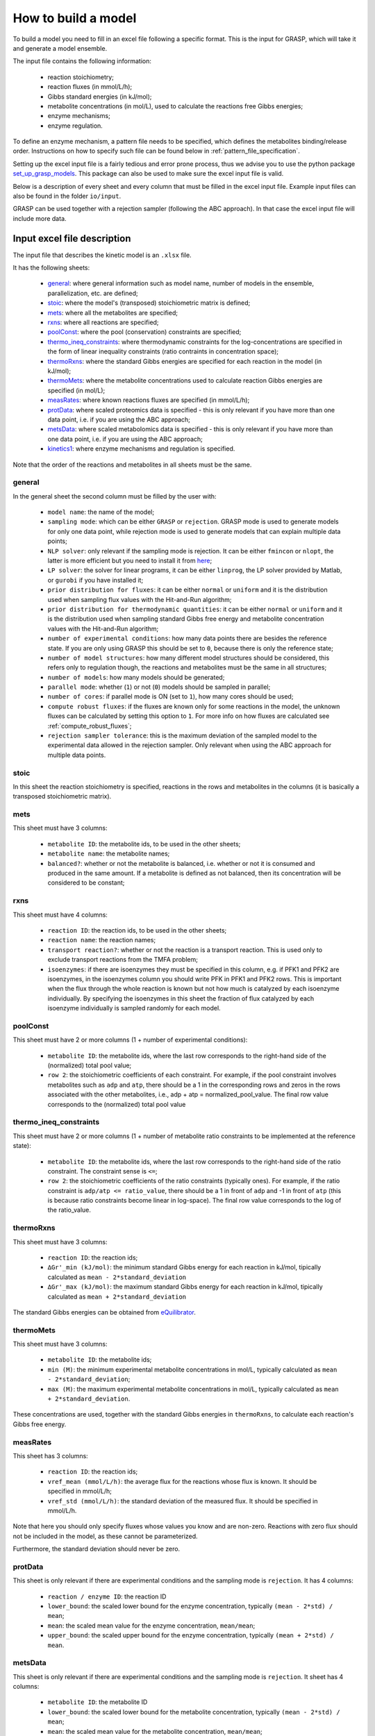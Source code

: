 How to build a model
=============================================

To build a model you need to fill in an excel file following a specific format. This is the input for GRASP, which will take it and generate a model ensemble.

The input file contains the following information:

 - reaction stoichiometry;
 - reaction fluxes (in mmol/L/h);
 - Gibbs standard energies (in kJ/mol);
 - metabolite concentrations (in mol/L), used to calculate the reactions free Gibbs energies;
 - enzyme mechanisms;
 - enzyme regulation.

To define an enzyme mechanism, a pattern file needs to be specified, which defines the metabolites binding/release order. Instructions on how to specify such file can be found below in :ref:`pattern_file_specification`.

Setting up the excel input file is a fairly tedious and error prone process, thus we advise you to use the python package  `set_up_grasp_models <https://github.com/biosustain/set_up_grasp_models>`_.
This package can also be used to make sure the excel input file is valid.

Below is a description of every sheet and every column that must be filled in the excel input file.
Example input files can also be found in the folder ``io/input``.

GRASP can be used together with a rejection sampler (following the ABC approach). In that case the excel input file will include more data.



Input excel file description
--------------------------------------------

The input file that describes the kinetic model is an ``.xlsx`` file.

It has the following sheets:

 - general_: where general information such as model name, number of models in the ensemble, parallelization, etc. are defined;
 - stoic_: where the model's (transposed) stoichiometric matrix is defined;
 - mets_: where all the metabolites are specified;
 - rxns_: where all reactions are specified;
 - poolConst_: where the pool (conservation) constraints are specified;
 - thermo_ineq_constraints_: where thermodynamic constraints for the log-concentrations are specified in the form of linear inequality constraints (ratio contraints in concentration space);
 - thermoRxns_: where the standard Gibbs energies are specified for each reaction in the model (in kJ/mol);
 - thermoMets_: where the metabolite concentrations used to calculate reaction Gibbs energies are specified (in mol/L);
 - measRates_: where known reactions fluxes are specified (in mmol/L/h);
 - protData_: where scaled proteomics data is specified - this is only relevant if you have more than one data point, i.e. if you are using the ABC approach;
 - metsData_: where scaled metabolomics data is specified - this is only relevant if you have more than one data point, i.e. if you are using the ABC approach;
 - kinetics1_: where enzyme mechanisms and regulation is specified.


Note that the order of the reactions and metabolites in all sheets must be the same.


general
^^^^^^^^^^^^^^^^^^^^^^^^^^^^^^^^^^^

In the general sheet the second column must be filled by the user with:

 - ``model name``: the name of the model;
 - ``sampling mode``: which can be either ``GRASP`` or ``rejection``. GRASP mode is used to generate models for only one data point, while rejection mode is used to generate models that can explain multiple data points;
 - ``NLP solver``: only relevant if the sampling mode is rejection. It can be either ``fmincon`` or ``nlopt``, the latter is more efficient but you need to install it from `here <https://nlopt.readthedocs.io/en/latest/>`_;
 - ``LP solver``: the solver for linear programs, it can be either ``linprog``, the LP solver provided by Matlab, or ``gurobi`` if you have installed it;
 - ``prior distribution for fluxes``: it can be either ``normal`` or ``uniform`` and it is the distribution used when sampling flux values with the Hit-and-Run algorithm;
 - ``prior distribution for thermodynamic quantities``: it can be either ``normal`` or ``uniform`` and it is the distribution used when sampling standard Gibbs free energy and metabolite concentration values with the Hit-and-Run algorithm;
 - ``number of experimental conditions``: how many data points there are besides the reference state. If you are only using GRASP this should be set to ``0``, because there is only the reference state;
 - ``number of model structures``: how many different model structures should be considered, this refers only to regulation though, the reactions and metabolites must be the same in all structures;
 - ``number of models``: how many models should be generated;
 - ``parallel mode``: whether (``1``) or not (``0``) models should be sampled in parallel;
 - ``number of cores``: if parallel mode is ON (set to ``1``), how many cores should be used;
 - ``compute robust fluxes``: if the fluxes are known only for some reactions in the model, the unknown fluxes can be calculated by setting this option to ``1``. For more info on how fluxes are calculated see :ref:`compute_robust_fluxes`;
 - ``rejection sampler tolerance``: this is the maximum deviation of the sampled model to the experimental data allowed in the rejection sampler. Only relevant when using the ABC approach for multiple data points.


stoic
^^^^^^^^^^^^^^^^^^^^^^^^^^^^^^^^^^^

In this sheet the reaction stoichiometry is specified, reactions in the rows and metabolites in the columns (it is basically a transposed stoichiometric matrix).


mets
^^^^^^^^^^^^^^^^^^^^^^^^^^^^^^^^^^^

This sheet must have 3 columns:

 - ``metabolite ID``: the metabolite ids, to be used in the other sheets;
 - ``metabolite name``: the metabolite names;
 - ``balanced?``: whether or not the metabolite is balanced, i.e.  whether or not it is consumed and produced in the same amount. If a metabolite is defined as not balanced, then its concentration will be considered to be constant;


rxns
^^^^^^^^^^^^^^^^^^^^^^^^^^^^^^^^^^^

This sheet must have 4 columns:
 
 - ``reaction ID``: the reaction ids, to be used in the other sheets;
 - ``reaction name``: the reaction names;
 - ``transport reaction?``: whether or not the reaction is a transport reaction. This is used only to exclude transport reactions from the TMFA problem;
 - ``isoenzymes``: if there are isoenzymes they must be specified in this column, e.g. if PFK1 and PFK2 are isoenzymes, in the isoenzymes column you should write PFK in PFK1 and PFK2 rows. This is important when the flux through the whole reaction is known but not how much is catalyzed by each isoenzyme individually. By specifying the isoenzymes in this sheet the fraction of flux catalyzed by each isoenzyme individually is sampled randomly for each model.



poolConst
^^^^^^^^^^^^^^^^^^^^^^^^^^^^^^^^^^^

This sheet must have 2 or more columns (1 + number of experimental conditions):
 
 - ``metabolite ID``: the metabolite ids, where the last row corresponds to the right-hand side of the (normalized) total pool value;
 - ``row 2``: the stoichiometric coefficients of each constraint. For example, if the pool constraint involves metabolites such as ``adp`` and ``atp``, there should be a 1 in the corresponding rows and zeros in the rows associated with the other metabolites, i.e., adp + atp = normalized_pool_value. The final row value corresponds to the (normalized) total pool value


thermo_ineq_constraints
^^^^^^^^^^^^^^^^^^^^^^^^^^^^^^^^^^^

This sheet must have 2 or more columns (1 + number of metabolite ratio constraints to be implemented at the reference state):
 
 - ``metabolite ID``: the metabolite ids, where the last row corresponds to the right-hand side of the ratio constraint. The constraint sense is ``<=``;
 - ``row 2``: the stoichiometric coefficients of the ratio constraints (typically ones). For example, if the ratio constraint is ``adp/atp <= ratio_value``, there should be a 1 in front of ``adp`` and -1 in front of ``atp`` (this is because ratio constraints become linear in log-space). The final row value corresponds to the log of the ratio_value.


thermoRxns
^^^^^^^^^^^^^^^^^^^^^^^^^^^^^^^^^^^

This sheet must have 3 columns:
 
 - ``reaction ID``: the reaction ids;
 - ``∆Gr'_min (kJ/mol)``: the minimum standard Gibbs energy for each reaction in kJ/mol, tipically calculated as ``mean - 2*standard_deviation``
 - ``∆Gr'_max (kJ/mol)``: the maximum standard Gibbs energy for each reaction in kJ/mol, tipically calculated as ``mean + 2*standard_deviation``

The standard Gibbs energies can be obtained from `eQuilibrator <http://equilibrator.weizmann.ac.il/>`_.


thermoMets
^^^^^^^^^^^^^^^^^^^^^^^^^^^^^^^^^^^

This sheet must have 3 columns:
 
 - ``metabolite ID``: the metabolite ids;
 - ``min (M)``: the minimum experimental metabolite concentrations in mol/L, typically calculated as ``mean - 2*standard_deviation``;
 - ``max (M)``: the maximum experimental metabolite concentrations in mol/L, typically calculated as ``mean + 2*standard_deviation``.

These concentrations are used, together with the standard Gibbs energies in ``thermoRxns``, to calculate each reaction's Gibbs free energy.


measRates
^^^^^^^^^^^^^^^^^^^^^^^^^^^^^^^^^^^

This sheet has 3 columns:

 - ``reaction ID``: the reaction ids;
 - ``vref_mean (mmol/L/h)``: the average flux for the reactions whose flux is known. It should be specified in mmol/L/h;
 - ``vref_std (mmol/L/h)``: the standard deviation of the measured flux. It should be specified in mmol/L/h.

Note that here you should only specify fluxes whose values you know and are non-zero. Reactions with zero flux should not be included in the model, as these cannot be parameterized.

Furthermore, the standard deviation should never be zero.


protData
^^^^^^^^^^^^^^^^^^^^^^^^^^^^^^^^^^^

This sheet is only relevant if there are experimental conditions and the sampling mode is ``rejection``. It has 4 columns:

 - ``reaction / enzyme ID``: the reaction ID
 - ``lower_bound``: the scaled lower bound for the enzyme concentration, typically ``(mean - 2*std) / mean``;
 - ``mean``: the scaled mean value for the enzyme concentration, ``mean/mean``;
 - ``upper_bound``: the scaled upper bound for the enzyme concentration, typically ``(mean + 2*std) / mean``.


metsData
^^^^^^^^^^^^^^^^^^^^^^^^^^^^^^^^^^^

This sheet is only relevant if there are experimental conditions and the sampling mode is ``rejection``. It sheet has 4 columns:

 - ``metabolite ID``: the metabolite ID
 - ``lower_bound``: the scaled lower bound for the metabolite concentration, typically ``(mean - 2*std) / mean``;
 - ``mean``: the scaled mean value for the metabolite concentration, ``mean/mean``;
 - ``upper_bound``: the scaled upper bound for the metabolite concentration, typically ``(mean - 2*std) / mean``.


kinetics1
^^^^^^^^^^^^^^^^^^^^^^^^^^^^^^^^^^^

This sheet has at least 11 columns (more can be added to add notes regarding references and etc.):

 - ``reaction ID``: the reaction IDs
 - ``kinetic mechanism``: the kinetic/enzyme mechanism for the reaction, e.g. ordered Bi Bi. This should be the name of the pattern file in the ``patterns`` folder where the mechanism is specified.
 - ``substrate order``: the binding order for the substrates. Substrates must be separated by a single space.
 - ``product order``: the release order for the products. Products must be separated by a single space.
 - ``promiscuous``: if the enzyme that catalyzes a given reaction is promiscuous this column should include the IDs of all the reactions catalyzed by that enzyme. Reaction IDs must be separated by a single space.
 - ``inhibitors``: metabolite IDs for inhibitors of the given reaction. The binding/release of these inhibitors should be included in the pattern file that describes the enzyme mechanism.
 - ``activators``: metabolite IDs for activators of the given reaction. The binding/release of these activators should be included in the pattern file that describes the enzyme mechanism.
 - ``negative effectors``: metabolite IDs for negative allosteric effectors. These do not need to be included in the reaction's pattern file.
 - ``positive effectors``: metabolite IDs for positive allosteric effectors. These do not need to be included in the reaction's pattern file.
 - ``allosteric``: whether or not the reaction is allosteric. In general you set this to ``1`` if there are negative/positive effectors, otherwise it's set to ``0``.
 - ``subunits``: how many subunits is the enzyme composed by. Mostly relevant for allosteric reactions.



.. _pattern_file_specification:

Pattern file specification
-----------------------------------

To define the mechanism for a given reaction/enzyme, GRASP needs a pattern file to be specified. These files should be inside the ``patterns`` folder, where you can find some examples as well.

Here we will show how to specify a pattern file.

Let's consider a uni-uni mechanism as the one below:
::

    E_c + m_3pg_c <-> E_c&m_3pg_c
    E_c&m_3pg_c <-> E_c&m_2pg_c
    E_c&m_2pg_c <-> E_c + m_2pg_c


where each line represents one elementary reaction, ``E`` is the enzyme, ``3pg`` is the substrate, ``2pg`` is the product, ``E_c&m_3pg_c`` is the complex of the enzyme ``E`` and the substrate ``3pg``, and ``E_c&m_2pg_c`` is the complex of the enzyme ``E`` and the substrate ``2pg``. ``_c`` denotes the compartment where the metabolites and enzyme are located, and it is optional.

The pattern file that needs to be specified for this reaction mechanism would look like:
::

    1 2 k01.*A
    2 1 k02
    2 3 k03
    3 2 k04
    3 1 k05
    1 3 k06.*P

where ``k01, ..., k06`` are the rate constants for the elementary reactions, ``A`` is the substrate, and ``P`` the product. |br|
The two numbers at the beginning of each row represent the different enzyme states: the free enzyme (1), the enzyme bound to ``A`` (2), and the enzyme bound to ``B`` (3). |br|
The first of the two numbers is the starting state and the second is the end state, e.g. in the first line ``1 2 k01.*A``, ``1`` is the starting state, the free enzyme, and ``2`` is the end state, the enzyme bound to substrate ``A``. |br|
Since all elementary reactions must be reversible, two lines are specified for each elementary reaction, one for the forward direction, e.g. ``1 2 k01.*A`` where ``A`` binds to the free enzyme, and another for the reverse direction, e.g. ``2 1 k02`` where ``A`` is released.

The convention for metabolite names is:

  - A, B, C, D refer to substrates;
  - P, Q, R, S refer to products;
  - I refers to inhibitors; if there is more than one, try I1, I2, I3 and make sure it worked by looking into the reactions functions;
  - Z refers to the activators; if there is more than one, try Z1, Z2, Z3 and make sure it worked by looking into the reactions functions.

You can also use the package `set_up_grasp_models <https://github.com/biosustain/set_up_grasp_models>`_ to generate the pattern files from a file with the elementary reactions.



Example
-----------------------------------


To build a model ensemble you can use the script ``build_model.m`` in the examples folder, which looks similar to the code below:


.. code-block:: matlab

    % maximum number of models sampled, no matter what
    maxNumberOfSamples = 10000;

    % threshold of the jacobian's eigenvalues
    eigThreshold = 10^-5;

    modelID = 'toy_model';
    inputFile = fullfile('..', 'io', 'input', modelID);
    outputFile = fullfile('..', 'io','output', [modelID, '.mat']);

    ensemble = buildEnsemble(inputFile, outputFile, maxNumberOfSamples, eigThreshold);


To build the model ensemble we use the ``buildEnsemble`` function, which takes 4 arguments:

 - ``inputFile``: path to the input excel file;
 - ``outpuFile``: path to the output file (to be created);
 - ``maxNumberOfSamples``: the maximum number of models that will be sampled no matter how many models are valid. The goal is to get the number of valid models specified in the excel input file. However, if there are no valid models (very unlikely) the program will run forever. ``maxNumberOfSamples`` will prevent that. A model is invalid if the real part of the eigenvalues of its jacobian is higher than ``eigThreshold`;
 - ``eigThreshold``: threshold for the real part of the model's jacobian eigenvalues. Models with a eigenvalue real part higher than ``eigThreshold`` are discarded.

In general it is recommended to use the ``io/input`` and ``io/output`` folders to store your input/output files, but you can use any other folders as long as the paths are specified correctly.


.. |br| raw:: html

      <br>
